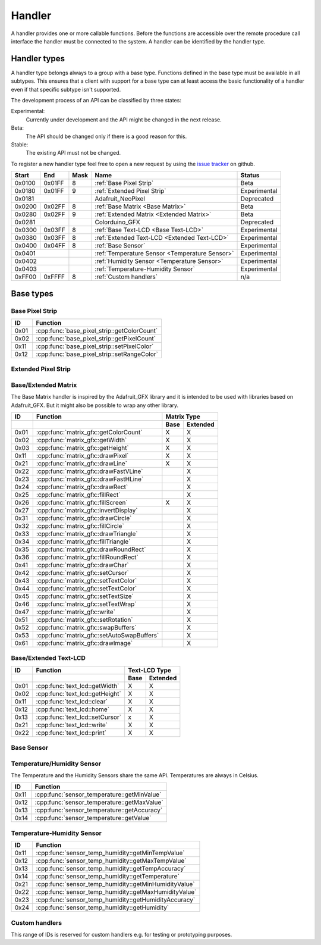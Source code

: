 Handler
=======

A handler provides one or more callable functions. Before the functions are accessible over the remote procedure call interface the handler must be connected to the system. A handler can be identified by the handler type.

Handler types
-------------

A handler type belongs always to a group with a base type. Functions defined in the base type must be available in all subtypes. This ensures that a client with support for a base type can at least access the basic functionality of a handler even if that specific subtype isn't supported.

The development process of an API can be classified by three states:

Experimental:
    Currently under development and the API might be changed in the next release.
Beta:
    The API should be changed only if there is a good reason for this.
Stable:
    The existing API must not be changed.

To register a new handler type feel free to open a new request by using the `issue tracker <https://github.com/DinoTools/ardurpc/issues>`_ on github.

+--------+--------+------+-------------------------------------------------------------------------------+--------------+
| Start  | End    | Mask | Name                                                                          | Status       |
+========+========+======+===============================================================================+==============+
| 0x0100 | 0x01FF |    8 | :ref:`Base Pixel Strip`                                                       | Beta         |
+--------+--------+------+-------------------------------------------------------------------------------+--------------+
| 0x0180 | 0x01FF |    9 | :ref:`Extended Pixel Strip`                                                   | Experimental |
+--------+--------+------+-------------------------------------------------------------------------------+--------------+
| 0x0181          |      | Adafruit_NeoPixel                                                             | Deprecated   |
+--------+--------+------+-------------------------------------------------------------------------------+--------------+
| 0x0200 | 0x02FF |    8 | :ref:`Base Matrix <Base Matrix>`                                              | Beta         |
+--------+--------+------+-------------------------------------------------------------------------------+--------------+
| 0x0280 | 0x02FF |    9 | :ref:`Extended Matrix <Extended Matrix>`                                      | Beta         |
+--------+--------+------+-------------------------------------------------------------------------------+--------------+
| 0x0281          |      | Colorduino_GFX                                                                | Deprecated   |
+--------+--------+------+-------------------------------------------------------------------------------+--------------+
| 0x0300 | 0x03FF |    8 | :ref:`Base Text-LCD <Base Text-LCD>`                                          | Experimental |
+--------+--------+------+-------------------------------------------------------------------------------+--------------+
| 0x0380 | 0x03FF |    8 | :ref:`Extended Text-LCD <Extended Text-LCD>`                                  | Experimental |
+--------+--------+------+-------------------------------------------------------------------------------+--------------+
| 0x0400 | 0x04FF |    8 | :ref:`Base Sensor`                                                            | Experimental |
+--------+--------+------+-------------------------------------------------------------------------------+--------------+
| 0x0401          |      | :ref:`Temperature Sensor <Temperature Sensor>`                                | Experimental |
+--------+--------+------+-------------------------------------------------------------------------------+--------------+
| 0x0402          |      | :ref:`Humidity Sensor <Temperature Sensor>`                                   | Experimental |
+--------+--------+------+-------------------------------------------------------------------------------+--------------+
| 0x0403          |      | :ref:`Temperature-Humidity Sensor`                                            | Experimental |
+--------+--------+------+-------------------------------------------------------------------------------+--------------+
| 0xFF00 | 0xFFFF |    8 | :ref:`Custom handlers`                                                        | n/a          |
+--------+--------+------+-------------------------------------------------------------------------------+--------------+

Base types
----------

.. _base pixel strip:

Base Pixel Strip
~~~~~~~~~~~~~~~~

+------+----------------------------------------------+
| ID   | Function                                     |
+======+==============================================+
| 0x01 | :cpp:func:`base_pixel_strip::getColorCount`  |
+------+----------------------------------------------+
| 0x02 | :cpp:func:`base_pixel_strip::getPixelCount`  |
+------+----------------------------------------------+
| 0x11 | :cpp:func:`base_pixel_strip::setPixelColor`  |
+------+----------------------------------------------+
| 0x12 | :cpp:func:`base_pixel_strip::setRangeColor`  |
+------+----------------------------------------------+

.. cpp:function:: uint8_t base_led_strip::getColorCount()

    Get the number of colors. Return value should be 1, 2 or 3.

    :return: Number of colors.

.. cpp:function:: uint16_t base_led_strip::getPixelCount()

    Get the number of available pixels.

    :return: Number of pixels

.. cpp:function:: void base_led_strip::setPixelColor(uint16_t n, uint8_t color1, uint8_t color2, uint8_t color3)

    Set the color of a pixel. All color values MUST be given and spare colors will be ignored by the device.

    :param n: The number of the LED. Range from 0 to pixel_count - 1
    :param color1: First color. Red if color_count = 3.
    :param color2: Second color. Green if color_count = 3.
    :param color3: Third color. Blue if color_count = 3.

.. cpp:function:: void base_led_strip::setRangeColor(uint16_t start, uint16_t end, uint8_t color1, uint8_t color2, uint8_t color3)

    Set the color of a range of pixels.

    :param start: The position to start. Range from 0 to pixel_count - 1
    :param end: The position to stop. Range from start to pixel_count - 1
    :param color1: First color. Red if color_count = 3.
    :param color2: Second color. Green if color_count = 3.
    :param color3: Third color. Blue if color_count = 3.


.. _extended pixel strip:

Extended Pixel Strip
~~~~~~~~~~~~~~~~~~~~

.. _Base Matrix:
.. _Extended Matrix:

Base/Extended Matrix
~~~~~~~~~~~~~~~~~~~~

The Base Matrix handler is inspired by the Adafruit_GFX library and it is intended to be used with libraries based on Adafruit_GFX.
But it might also be possible to wrap any other library.

+------+--------------------------------------------+-----------------+
| ID   | Function                                   | Matrix Type     |
+------+--------------------------------------------+------+----------+
|      |                                            | Base | Extended |
+======+============================================+======+==========+
| 0x01 | :cpp:func:`matrix_gfx::getColorCount`      | X    | X        |
+------+--------------------------------------------+------+----------+
| 0x02 | :cpp:func:`matrix_gfx::getWidth`           | X    | X        |
+------+--------------------------------------------+------+----------+
| 0x03 | :cpp:func:`matrix_gfx::getHeight`          | X    | X        |
+------+--------------------------------------------+------+----------+
| 0x11 | :cpp:func:`matrix_gfx::drawPixel`          | X    | X        |
+------+--------------------------------------------+------+----------+
| 0x21 | :cpp:func:`matrix_gfx::drawLine`           | X    | X        |
+------+--------------------------------------------+------+----------+
| 0x22 | :cpp:func:`matrix_gfx::drawFastVLine`      |      | X        |
+------+--------------------------------------------+------+----------+
| 0x23 | :cpp:func:`matrix_gfx::drawFastHLine`      |      | X        |
+------+--------------------------------------------+------+----------+
| 0x24 | :cpp:func:`matrix_gfx::drawRect`           |      | X        |
+------+--------------------------------------------+------+----------+
| 0x25 | :cpp:func:`matrix_gfx::fillRect`           |      | X        |
+------+--------------------------------------------+------+----------+
| 0x26 | :cpp:func:`matrix_gfx::fillScreen`         | X    | X        |
+------+--------------------------------------------+------+----------+
| 0x27 | :cpp:func:`matrix_gfx::invertDisplay`      |      | X        |
+------+--------------------------------------------+------+----------+
| 0x31 | :cpp:func:`matrix_gfx::drawCircle`         |      | X        |
+------+--------------------------------------------+------+----------+
| 0x32 | :cpp:func:`matrix_gfx::fillCircle`         |      | X        |
+------+--------------------------------------------+------+----------+
| 0x33 | :cpp:func:`matrix_gfx::drawTriangle`       |      | X        |
+------+--------------------------------------------+------+----------+
| 0x34 | :cpp:func:`matrix_gfx::fillTriangle`       |      | X        |
+------+--------------------------------------------+------+----------+
| 0x35 | :cpp:func:`matrix_gfx::drawRoundRect`      |      | X        |
+------+--------------------------------------------+------+----------+
| 0x36 | :cpp:func:`matrix_gfx::fillRoundRect`      |      | X        |
+------+--------------------------------------------+------+----------+
| 0x41 | :cpp:func:`matrix_gfx::drawChar`           |      | X        |
+------+--------------------------------------------+------+----------+
| 0x42 | :cpp:func:`matrix_gfx::setCursor`          |      | X        |
+------+--------------------------------------------+------+----------+
| 0x43 | :cpp:func:`matrix_gfx::setTextColor`       |      | X        |
+------+--------------------------------------------+------+----------+
| 0x44 | :cpp:func:`matrix_gfx::setTextColor`       |      | X        |
+------+--------------------------------------------+------+----------+
| 0x45 | :cpp:func:`matrix_gfx::setTextSize`        |      | X        |
+------+--------------------------------------------+------+----------+
| 0x46 | :cpp:func:`matrix_gfx::setTextWrap`        |      | X        |
+------+--------------------------------------------+------+----------+
| 0x47 | :cpp:func:`matrix_gfx::write`              |      | X        |
+------+--------------------------------------------+------+----------+
| 0x51 | :cpp:func:`matrix_gfx::setRotation`        |      | X        |
+------+--------------------------------------------+------+----------+
| 0x52 | :cpp:func:`matrix_gfx::swapBuffers`        |      | X        |
+------+--------------------------------------------+------+----------+
| 0x53 | :cpp:func:`matrix_gfx::setAutoSwapBuffers` |      | X        |
+------+--------------------------------------------+------+----------+
| 0x61 | :cpp:func:`matrix_gfx::drawImage`          |      | X        |
+------+--------------------------------------------+------+----------+


.. cpp:function:: uint8_t matrix_gfx::getColorCount()

    Get the number of colors. Return value should be 1, 2 or 3.

    :return: Number of colors.

.. cpp:function:: uint16_t matrix_gfx::getWidth()

    Get width in pixels.

    :return: Number of pixels

.. cpp:function:: uint16_t matrix_gfx::getHeight()

    Get height in pixels.

    :return: Number of pixels

.. cpp:function:: void matrix_gfx::drawPixel(int16_t x, int16_t y, uint8_t color1, uint8_t color2, uint8_t color3)

    Draw a pixel.

    :param x: Pixel x position
    :param y: Pixel y position
    :param color1: First color. Red if color_count = 3.
    :param color2: Second color. Green if color_count = 3.
    :param color3: Third color. Blue if color_count = 3.

.. cpp:function:: void matrix_gfx::drawLine(int16_t x0, int16_t y0, int16_t x1, int16_t y1, uint8_t color1, uint8_t color2, uint8_t color3)

    Draw a line.

.. cpp:function:: void matrix_gfx::drawFastVLine(int16_t x, int16_t y, int16_t h, uint8_t color1, uint8_t color2, uint8_t color3)

    Draw a vertical line.

.. cpp:function:: void matrix_gfx::drawFastHLine(int16_t x, int16_t y, int16_t w, uint8_t color1, uint8_t color2, uint8_t color3)

    Draw a horizontal line.

.. cpp:function:: void matrix_gfx::drawRect(int16_t x, int16_t y, int16_t w, int16_t h, uint8_t color1, uint8_t color2, uint8_t color3)

    Draw the boarder of rectangle.

.. cpp:function:: void matrix_gfx::fillRect(int16_t x, int16_t y, int16_t w, int16_t h, uint8_t color1, uint8_t color2, uint8_t color3)

    Draw a filled rectangle.

.. cpp:function:: void matrix_gfx::fillScreen(uint8_t color1, uint8_t color2, uint8_t color3)

    Fill the screen with the given color.

.. cpp:function:: void matrix_gfx::invertDisplay(boolean i)

    Invert the display.

.. cpp:function:: void matrix_gfx::drawCircle(int16_t x0, int16_t y0, int16_t r, uint8_t color1, uint8_t color2, uint8_t color3)

    Draw the border of a circle.

.. cpp:function:: void matrix_gfx::fillCircle(int16_t x0, int16_t y0, int16_t r, uint8_t color1, uint8_t color2, uint8_t color3)

    Draw a filled circle.

.. cpp:function:: void matrix_gfx::drawTriangle(int16_t x0, int16_t y0, int16_t x1, int16_t y1, int16_t x2, int16_t y2, uint8_t color1, uint8_t color2, uint8_t color3)

    Draw the boarder of a triangle.

.. cpp:function:: void matrix_gfx::fillTriangle(int16_t x0, int16_t y0, int16_t x1, int16_t y1, int16_t x2, int16_t y2, uint8_t color1, uint8_t color2, uint8_t color3)

    Draw a filled triangle.

.. cpp:function:: void matrix_gfx::drawRoundRect(int16_t x0, int16_t y0, int16_t w, int16_t h, int16_t radius, uint8_t color1, uint8_t color2, uint8_t color3)

    Draw the boarder of a round rectangle.

.. cpp:function:: void matrix_gfx::fillRoundRect(int16_t x0, int16_t y0, int16_t w, int16_t h, int16_t radius, uint8_t color1, uint8_t color2, uint8_t color3)

    Draw a filled round rectangle.

.. cpp:function:: void matrix_gfx::drawChar(int16_t x, int16_t y, unsigned char c, uint8_t color1, uint8_t color2, uint8_t color3, uint16_t bg, uint8_t size)

    Draw a character.

.. cpp:function:: void matrix_gfx::setCursor(int16_t x, int16_t y)

    Set the cursor position.

.. cpp:function:: void matrix_gfx::setTextColor(uint8_t color1, uint8_t color2, uint8_t color3)

    Set the text color.

.. cpp:function:: void matrix_gfx::setTextColor(uint8_t color1, uint8_t color2, uint8_t color3, uint8_t bg_red, uint8_t bg_green, uint8_t bg_blue)

    Set the text color.

.. cpp:function:: void matrix_gfx::setTextSize(uint8_t s)

    Set the text size.

.. cpp:function:: void matrix_gfx::setTextWrap(boolean w)

    Set the text wrap.

.. cpp:function:: void matrix_gfx::setRotation(uint8_t r)

    Set the rotation.

.. cpp:function:: uint8_t matrix_gfx::swapBuffers(uint8_t copy)

    :param copy: 0 = False | 1 = True

    Swap buffers and copy new front buffer into the back buffer.

.. cpp:function:: uint8_t matrix_gfx::setAutoSwapBuffers(uint8_t auto_swap)

    :param auto_swap: 0 = False | 1 = True

    Set option to swap buffers after each command.

.. cpp:function:: void matrix_gfx::drawImage(int16_t x, int16_t y, int16_t width, int16_t height, uint8_t color_encoding, uint8_t *image)

    :param x: x-position
    :param y: y-position
    :param width: Image width
    :param height: Image height
    :param color_encoding: The color encoding. For more information have a look at the list below.
    :param image: The image data

    Color encoding:

    Mode 0:
        8-Bit encoding. From MSB to LSB:

        * 2-Bit - red
        * 3-Bit - green
        * 3-Bit - blue

    Mode 1:
        16-Bit encoding. From MSB to LSB:

        * 5-Bit - red
        * 6-Bit - green
        * 5-Bit - blue

    Mode 2:
        24-Bit encoding. From MSB to LSB:

        * 8-Bit - red
        * 8-Bit - green
        * 8-Bit - blue


.. _Base Text-LCD:
.. _Extended Text-LCD:

Base/Extended Text-LCD
~~~~~~~~~~~~~~~~~~~~~~

+------+--------------------------------------+-----------------+
| ID   | Function                             | Text-LCD Type   |
+------+--------------------------------------+------+----------+
|      |                                      | Base | Extended |
+======+======================================+======+==========+
| 0x01 | :cpp:func:`text_lcd::getWidth`       | X    | X        |
+------+--------------------------------------+------+----------+
| 0x02 | :cpp:func:`text_lcd::getHeight`      | X    | X        |
+------+--------------------------------------+------+----------+
| 0x11 | :cpp:func:`text_lcd::clear`          | X    | X        |
+------+--------------------------------------+------+----------+
| 0x12 | :cpp:func:`text_lcd::home`           | X    | X        |
+------+--------------------------------------+------+----------+
| 0x13 | :cpp:func:`text_lcd::setCursor`      | x    | X        |
+------+--------------------------------------+------+----------+
| 0x21 | :cpp:func:`text_lcd::write`          | X    | X        |
+------+--------------------------------------+------+----------+
| 0x22 | :cpp:func:`text_lcd::print`          | X    | X        |
+------+--------------------------------------+------+----------+


.. cpp:function:: uint8_t text_lcd::getWidth()

    Get the width as number of characters.

.. cpp:function:: uint8_t text_lcd::getHeight()

    Get the height as number of characters.

.. cpp:function:: void text_lcd::clear()

    Clear the LCD screen and set the cursor position to the upper-left corner.

.. cpp:function:: void text_lcd::home()

    Set the cursor position to the upper-left corner.

.. cpp:function:: void text_lcd::setCursor(uint8_t col, uint8_t row)

    :param col: The column
    :param row: The row

    Position the cursor.

.. cpp:function:: void text_lcd::write(char c)

    :param c: The character to display

    Print a single character to the LCD.

.. cpp:function:: void text_lcd::print(uint8_t num, char[] text)

    :param num: Number of characters
    :param text: The text to display

    Print text to the LCD.


.. _Base Sensor:

Base Sensor
~~~~~~~~~~~

.. _Temperature Sensor:

Temperature/Humidity Sensor
~~~~~~~~~~~~~~~~~~~~~~~~~~~

The Temperature and the Humidity Sensors share the same API. Temperatures are always in Celsius.

+------+----------------------------------------------+
| ID   | Function                                     |
+======+==============================================+
| 0x11 | :cpp:func:`sensor_temperature::getMinValue`  |
+------+----------------------------------------------+
| 0x12 | :cpp:func:`sensor_temperature::getMaxValue`  |
+------+----------------------------------------------+
| 0x13 | :cpp:func:`sensor_temperature::getAccuracy`  |
+------+----------------------------------------------+
| 0x14 | :cpp:func:`sensor_temperature::getValue`     |
+------+----------------------------------------------+

.. cpp:function:: float sensor_temperature::getMinValue()

    Get the value of the lowest possible temperature/humidity measured by the sensor.

.. cpp:function:: float sensor_temperature::getMaxValue()

    Get the value of the highest possible temperature/humidity measured by the sensor.

.. cpp:function:: float sensor_temperature::getAccuracy()

    Get the best accuracy of the measured values.

.. cpp:function:: float sensor_temperature::getValue()

    Get the current temperature/humidity.


.. _Temperature-Humidity Sensor:

Temperature-Humidity Sensor
~~~~~~~~~~~~~~~~~~~~~~~~~~~

+------+------------------------------------------------------+
| ID   | Function                                             |
+======+======================================================+
| 0x11 | :cpp:func:`sensor_temp_humidity::getMinTempValue`    |
+------+------------------------------------------------------+
| 0x12 | :cpp:func:`sensor_temp_humidity::getMaxTempValue`    |
+------+------------------------------------------------------+
| 0x13 | :cpp:func:`sensor_temp_humidity::getTempAccuracy`    |
+------+------------------------------------------------------+
| 0x14 | :cpp:func:`sensor_temp_humidity::getTemperature`     |
+------+------------------------------------------------------+
| 0x21 | :cpp:func:`sensor_temp_humidity::getMinHumidityValue`|
+------+------------------------------------------------------+
| 0x22 | :cpp:func:`sensor_temp_humidity::getMaxHumidityValue`|
+------+------------------------------------------------------+
| 0x23 | :cpp:func:`sensor_temp_humidity::getHumidityAccuracy`|
+------+------------------------------------------------------+
| 0x24 | :cpp:func:`sensor_temp_humidity::getHumidity`        |
+------+------------------------------------------------------+

.. cpp:function:: float sensor_temp_humidity::getMinTempValue()

    Get the value of the lowest possible temperature measured by the sensor.

.. cpp:function:: float sensor_temp_humidity::getMaxTempValue()

    Get the value of the highest possible temperature measured by the sensor.

.. cpp:function:: float sensor_temp_humidity::getTempAccuracy()

    Get the best accuracy of the measured temperature.

.. cpp:function:: float sensor_temp_humidity::getTemperature()

    Get the current temperature.

.. cpp:function:: float sensor_temp_humidity::getMinHumidityValue()

    Get the value of the lowest possible humidity measured by the sensor.

.. cpp:function:: float sensor_temp_humidity::getMaxHumidityValue()

    Get the value of the highest possible humidity measured by the sensor.

.. cpp:function:: float sensor_temp_humidity::getHumidityAccuracy()

    Get the best accuracy of the measured humidity.

.. cpp:function:: float sensor_temp_humidity::getHumidity()

    Get the current humidity.

.. _Custom handlers:

Custom handlers
~~~~~~~~~~~~~~~

This range of IDs is reserved for custom handlers e.g. for testing or prototyping purposes.
